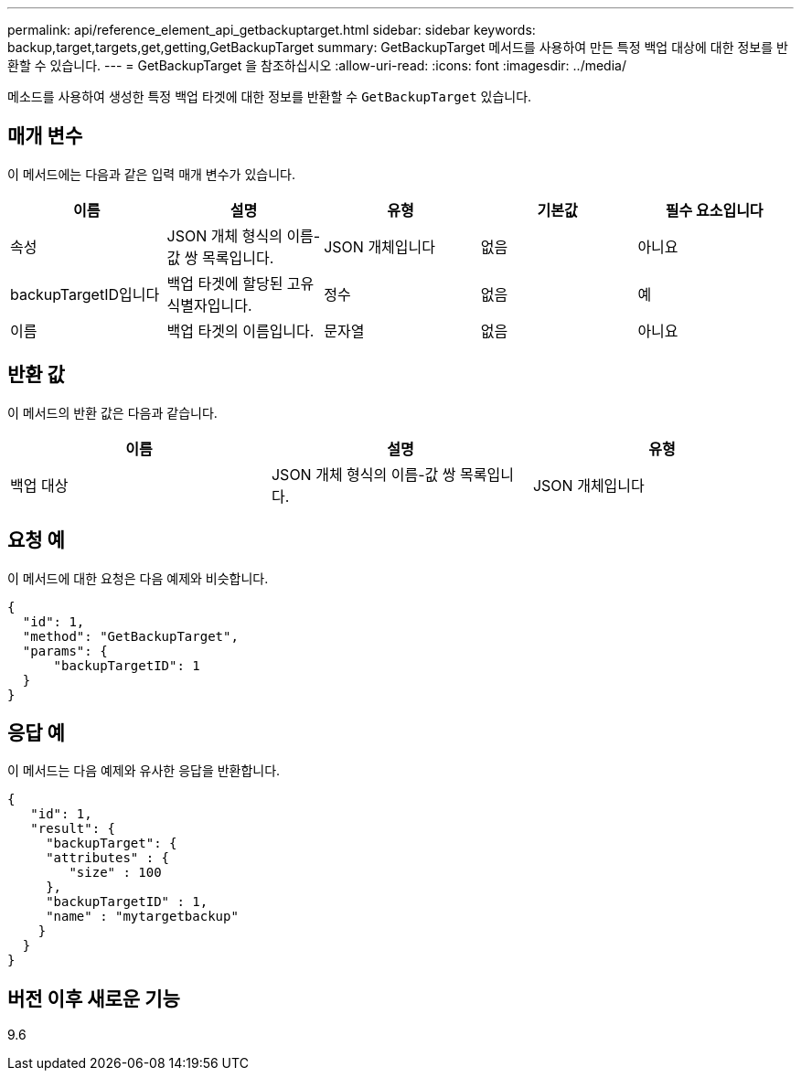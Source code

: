 ---
permalink: api/reference_element_api_getbackuptarget.html 
sidebar: sidebar 
keywords: backup,target,targets,get,getting,GetBackupTarget 
summary: GetBackupTarget 메서드를 사용하여 만든 특정 백업 대상에 대한 정보를 반환할 수 있습니다. 
---
= GetBackupTarget 을 참조하십시오
:allow-uri-read: 
:icons: font
:imagesdir: ../media/


[role="lead"]
메소드를 사용하여 생성한 특정 백업 타겟에 대한 정보를 반환할 수 `GetBackupTarget` 있습니다.



== 매개 변수

이 메서드에는 다음과 같은 입력 매개 변수가 있습니다.

|===
| 이름 | 설명 | 유형 | 기본값 | 필수 요소입니다 


 a| 
속성
 a| 
JSON 개체 형식의 이름-값 쌍 목록입니다.
 a| 
JSON 개체입니다
 a| 
없음
 a| 
아니요



 a| 
backupTargetID입니다
 a| 
백업 타겟에 할당된 고유 식별자입니다.
 a| 
정수
 a| 
없음
 a| 
예



 a| 
이름
 a| 
백업 타겟의 이름입니다.
 a| 
문자열
 a| 
없음
 a| 
아니요

|===


== 반환 값

이 메서드의 반환 값은 다음과 같습니다.

|===
| 이름 | 설명 | 유형 


 a| 
백업 대상
 a| 
JSON 개체 형식의 이름-값 쌍 목록입니다.
 a| 
JSON 개체입니다

|===


== 요청 예

이 메서드에 대한 요청은 다음 예제와 비슷합니다.

[listing]
----
{
  "id": 1,
  "method": "GetBackupTarget",
  "params": {
      "backupTargetID": 1
  }
}
----


== 응답 예

이 메서드는 다음 예제와 유사한 응답을 반환합니다.

[listing]
----
{
   "id": 1,
   "result": {
     "backupTarget": {
     "attributes" : {
        "size" : 100
     },
     "backupTargetID" : 1,
     "name" : "mytargetbackup"
    }
  }
}
----


== 버전 이후 새로운 기능

9.6
